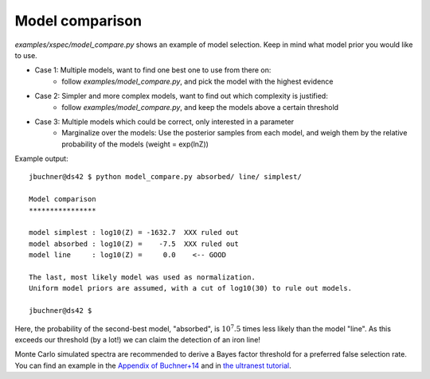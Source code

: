 
Model comparison
----------------------

*examples/xspec/model_compare.py* shows an example of model selection. Keep in mind what model prior you would like to use.

* Case 1: Multiple models, want to find one best one to use from there on:
	* follow *examples/model_compare.py*, and pick the model with the highest evidence
* Case 2: Simpler and more complex models, want to find out which complexity is justified:
	* follow *examples/model_compare.py*, and keep the models above a certain threshold
* Case 3: Multiple models which could be correct, only interested in a parameter
	* Marginalize over the models: Use the posterior samples from each model, and weigh them by the 
	  relative probability of the models (weight = exp(lnZ))

Example output::

	jbuchner@ds42 $ python model_compare.py absorbed/ line/ simplest/

	Model comparison
	****************

	model simplest : log10(Z) = -1632.7  XXX ruled out
	model absorbed : log10(Z) =    -7.5  XXX ruled out
	model line     : log10(Z) =     0.0    <-- GOOD

	The last, most likely model was used as normalization.
	Uniform model priors are assumed, with a cut of log10(30) to rule out models.
	
	jbuchner@ds42 $ 

Here, the probability of the second-best model, "absorbed", is :math:`10^7.5` times
less likely than the model "line". As this exceeds our threshold (by a lot!)
we can claim the detection of an iron line!

Monte Carlo simulated spectra are recommended to derive a 
Bayes factor threshold for a preferred false selection rate.
You can find an example in the `Appendix of Buchner+14 <https://ui.adsabs.harvard.edu/abs/2014A%26A...564A.125B/abstract>`_
and in `the ultranest tutorial <https://johannesbuchner.github.io/UltraNest/example-sine-modelcomparison.html>`_.
